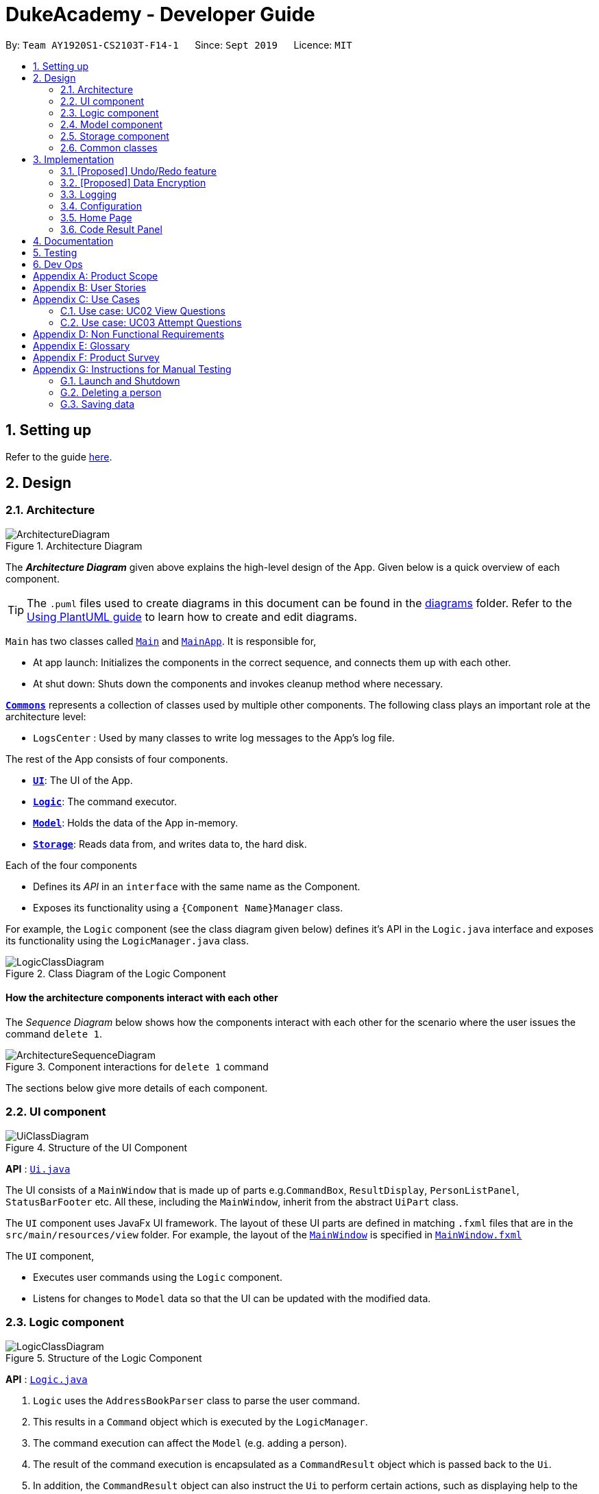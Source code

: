 = DukeAcademy - Developer Guide
:site-section: DeveloperGuide
:toc:
:toc-title:
:toc-placement: preamble
:sectnums:
:imagesDir: images
:stylesDir: stylesheets
:xrefstyle: full
ifdef::env-github[]
:tip-caption: :bulb:
:note-caption: :information_source:
:warning-caption: :warning:
endif::[]
:repoURL: https://ay1920s1-cs2103t-f14-1.github.io/main/

By: `Team AY1920S1-CS2103T-F14-1`      Since: `Sept 2019`      Licence: `MIT`

== Setting up

Refer to the guide <<SettingUp#, here>>.

== Design

[[Design-Architecture]]
=== Architecture

.Architecture Diagram
image::ArchitectureDiagram.png[]

The *_Architecture Diagram_* given above explains the high-level design of the App. Given below is a quick overview of each component.

[TIP]
The `.puml` files used to create diagrams in this document can be found in the link:{repoURL}/docs/diagrams/[diagrams] folder.
Refer to the <<UsingPlantUml#, Using PlantUML guide>> to learn how to create and edit diagrams.

`Main` has two classes called link:{repoURL}/src/main/java/seedu/difficulty/Main.java[`Main`] and link:{repoURL}/src/main/java/seedu/difficulty/MainApp.java[`MainApp`]. It is responsible for,

* At app launch: Initializes the components in the correct sequence, and connects them up with each other.
* At shut down: Shuts down the components and invokes cleanup method where necessary.

<<Design-Commons,*`Commons`*>> represents a collection of classes used by multiple other components.
The following class plays an important role at the architecture level:

* `LogsCenter` : Used by many classes to write log messages to the App's log file.

The rest of the App consists of four components.

* <<Design-Ui,*`UI`*>>: The UI of the App.
* <<Design-Logic,*`Logic`*>>: The command executor.
* <<Design-Model,*`Model`*>>: Holds the data of the App in-memory.
* <<Design-Storage,*`Storage`*>>: Reads data from, and writes data to, the hard disk.

Each of the four components

* Defines its _API_ in an `interface` with the same name as the Component.
* Exposes its functionality using a `{Component Name}Manager` class.

For example, the `Logic` component (see the class diagram given below) defines it's API in the `Logic.java` interface and exposes its functionality using the `LogicManager.java` class.

.Class Diagram of the Logic Component
image::LogicClassDiagram.png[]

[discrete]
==== How the architecture components interact with each other

The _Sequence Diagram_ below shows how the components interact with each other for the scenario where the user issues the command `delete 1`.

.Component interactions for `delete 1` command
image::ArchitectureSequenceDiagram.png[]

The sections below give more details of each component.

[[Design-Ui]]
=== UI component

.Structure of the UI Component
image::UiClassDiagram.png[]

*API* : link:{repoURL}/src/main/java/seedu/difficulty/ui/Ui.java[`Ui.java`]

The UI consists of a `MainWindow` that is made up of parts e.g.`CommandBox`, `ResultDisplay`, `PersonListPanel`, `StatusBarFooter` etc. All these, including the `MainWindow`, inherit from the abstract `UiPart` class.

The `UI` component uses JavaFx UI framework. The layout of these UI parts are defined in matching `.fxml` files that are in the `src/main/resources/view` folder. For example, the layout of the link:{repoURL}/src/main/java/seedu/difficulty/ui/MainWindow.java[`MainWindow`] is specified in link:{repoURL}/src/main/resources/view/MainWindow.fxml[`MainWindow.fxml`]

The `UI` component,

* Executes user commands using the `Logic` component.
* Listens for changes to `Model` data so that the UI can be updated with the modified data.

[[Design-Logic]]
=== Logic component

[[fig-LogicClassDiagram]]
.Structure of the Logic Component
image::LogicClassDiagram.png[]

*API* :
link:{repoURL}/src/main/java/seedu/difficulty/logic/Logic.java[`Logic.java`]

.  `Logic` uses the `AddressBookParser` class to parse the user command.
.  This results in a `Command` object which is executed by the `LogicManager`.
.  The command execution can affect the `Model` (e.g. adding a person).
.  The result of the command execution is encapsulated as a `CommandResult` object which is passed back to the `Ui`.
.  In addition, the `CommandResult` object can also instruct the `Ui` to perform certain actions, such as displaying help to the user.

Given below is the Sequence Diagram for interactions within the `Logic` component for the `execute("delete 1")` API call.

.Interactions Inside the Logic Component for the `delete 1` Command
image::DeleteSequenceDiagram.png[]

NOTE: The lifeline for `DeleteCommandParser` should end at the destroy marker (X) but due to a limitation of PlantUML, the lifeline reaches the end of diagram.

[[Design-Model]]
=== Model component

.Structure of the Model Component
image::ModelClassDiagram.png[]

*API* : link:{repoURL}/src/main/java/seedu/difficulty/model/Model.java[`Model.java`]

The `Model`,

* stores a `UserPref` object that represents the user's preferences.
* stores the Duke Academy data.
* exposes an unmodifiable `ObservableList<Question>` that can be 'observed' e.g. the UI can be bound to this list so that the UI automatically updates when the data in the list change.
* does not depend on any of the other three components.

[NOTE]
As a more OOP model, we can store a `Tag` list in `Duke Academy`, which `Question` can reference. This would allow `Duke Academy` to only require one `Tag` object per unique `Tag`, instead of each `Question` needing their own `Tag` object. An example of how such a model may look like is given below. +
 +
image:BetterModelClassDiagram.png[]

[[Design-Storage]]
=== Storage component

.Structure of the Storage Component
image::StorageClassDiagram.png[]

*API* : link:{repoURL}/src/main/java/seedu/difficulty/storage/Storage.java[`Storage.java`]

The `Storage` component,

* can save `UserPref` objects in json format and read it back.
* can save the Duke Academy data in json format and read it back.

[[Design-Commons]]
=== Common classes

Classes used by multiple components are in the `seedu.addressbook.commons` package.

== Implementation

This section describes some noteworthy details on how certain features are implemented.

// tag::undoredo[]
=== [Proposed] Undo/Redo feature
==== Proposed Implementation

The undo/redo mechanism is facilitated by `VersionedAddressBook`.
It extends `QuestionBank` with an undo/redo history, stored internally as an `addressBookStateList` and `currentStatePointer`.
Additionally, it implements the following operations:

* `VersionedAddressBook#commit()` -- Saves the current question bank state in its history.
* `VersionedAddressBook#undo()` -- Restores the previous question bank state from its history.
* `VersionedAddressBook#redo()` -- Restores a previously undone question bank state from its history.

These operations are exposed in the `Model` interface as `Model#commitAddressBook()`, `Model#undoAddressBook()` and `Model#redoAddressBook()` respectively.

Given below is an example usage scenario and how the undo/redo mechanism behaves at each step.

Step 1. The user launches the application for the first time. The `VersionedAddressBook` will be initialized with the initial question bank state, and the `currentStatePointer` pointing to that single question bank state.

image::UndoRedoState0.png[]

Step 2. The user executes `delete 5` command to delete the 5th person in the question bank. The `delete` command calls `Model#commitAddressBook()`, causing the modified state of the question bank after the `delete 5` command executes to be saved in the `addressBookStateList`, and the `currentStatePointer` is shifted to the newly inserted question bank state.

image::UndoRedoState1.png[]

Step 3. The user executes `add n/David ...` to add a new person. The `add` command also calls `Model#commitAddressBook()`, causing another modified question bank state to be saved into the `addressBookStateList`.

image::UndoRedoState2.png[]

[NOTE]
If a command fails its execution, it will not call `Model#commitAddressBook()`, so the question bank state will not be saved into the `addressBookStateList`.

Step 4. The user now decides that adding the person was a mistake, and decides to undo that action by executing the `undo` command. The `undo` command will call `Model#undoAddressBook()`, which will shift the `currentStatePointer` once to the left, pointing it to the previous question bank state, and restores the question bank to that state.

image::UndoRedoState3.png[]

[NOTE]
If the `currentStatePointer` is at index 0, pointing to the initial question bank state, then there are no previous question bank states to restore. The `undo` command uses `Model#canUndoAddressBook()` to check if this is the case. If so, it will return an error to the user rather than attempting to perform the undo.

The following sequence diagram shows how the undo operation works:

image::UndoSequenceDiagram.png[]

NOTE: The lifeline for `UndoCommand` should end at the destroy marker (X) but due to a limitation of PlantUML, the lifeline reaches the end of diagram.

The `redo` command does the opposite -- it calls `Model#redoAddressBook()`, which shifts the `currentStatePointer` once to the right, pointing to the previously undone state, and restores the question bank to that state.

[NOTE]
If the `currentStatePointer` is at index `addressBookStateList.size() - 1`, pointing to the latest question bank state, then there are no undone question bank states to restore. The `redo` command uses `Model#canRedoAddressBook()` to check if this is the case. If so, it will return an error to the user rather than attempting to perform the redo.

Step 5. The user then decides to execute the command `list`. Commands that do not modify the question bank, such as `list`, will usually not call `Model#commitAddressBook()`, `Model#undoAddressBook()` or `Model#redoAddressBook()`. Thus, the `addressBookStateList` remains unchanged.

image::UndoRedoState4.png[]

Step 6. The user executes `clear`, which calls `Model#commitAddressBook()`. Since the `currentStatePointer` is not pointing at the end of the `addressBookStateList`, all question bank states after the `currentStatePointer` will be purged. We designed it this way because it no longer makes sense to redo the `add n/David ...` command. This is the behavior that most modern desktop applications follow.

image::UndoRedoState5.png[]

The following activity diagram summarizes what happens when a user executes a new command:

image::CommitActivityDiagram.png[]

==== Design Considerations

===== Aspect: How undo & redo executes

* **Alternative 1 (current choice):** Saves the entire question bank.
** Pros: Easy to implement.
** Cons: May have performance issues in terms of memory usage.
* **Alternative 2:** Individual command knows how to undo/redo by itself.
** Pros: Will use less memory (e.g. for `delete`, just save the person being deleted).
** Cons: We must ensure that the implementation of each individual command are correct.

===== Aspect: Data structure to support the undo/redo commands

* **Alternative 1 (current choice):** Use a list to store the history of question bank states.
** Pros: Easy for new Computer Science student undergraduates to understand, who are likely to be the new incoming developers of our project.
** Cons: Logic is duplicated twice. For example, when a new command is executed, we must remember to update both `HistoryManager` and `VersionedAddressBook`.
* **Alternative 2:** Use `HistoryManager` for undo/redo
** Pros: We do not need to maintain a separate list, and just reuse what is already in the codebase.
** Cons: Requires dealing with commands that have already been undone: We must remember to skip these commands. Violates Single Responsibility Principle and Separation of Concerns as `HistoryManager` now needs to do two different things.
// end::undoredo[]

// tag::dataencryption[]
=== [Proposed] Data Encryption

_{Explain here how the data encryption feature will be implemented}_

// end::dataencryption[]

=== Logging

We are using `java.util.logging` package for logging. The `LogsCenter` class is used to manage the logging levels and logging destinations.

* The logging level can be controlled using the `logLevel` setting in the configuration file (See <<Implementation-Configuration>>)
* The `Logger` for a class can be obtained using `LogsCenter.getLogger(Class)` which will log messages according to the specified logging level
* Currently log messages are output through: `Console` and to a `.log` file.

*Logging Levels*

* `SEVERE` : Critical problem detected which may possibly cause the termination of the application
* `WARNING` : Can continue, but with caution
* `INFO` : Information showing the noteworthy actions by the App
* `FINE` : Details that is not usually noteworthy but may be useful in debugging e.g. print the actual list instead of just its size

[[Implementation-Configuration]]
=== Configuration

Certain properties of the application can be controlled (e.g user prefs file location, logging level) through the configuration file (default: `config.json`).

=== Home Page

The home page of Duke Academy is the main page that the user sees upon app initialization. Not only does it provide an
introduction and greeting to the user, it also functions as a personal dashboard.

As a personal dashboard, it presents the user with essential information about his personal progress and learning
journey.

Here are three main pieces of information presented to the user:
1. Number of questions completed`
2. Questions that user is still working on
3. Questions that user chose to bookmark for personal reference

To obtain these three pieces of information, we first obtain the `ObservableList` that represents all questions in the
storage. We can obtain this `ObservableList`, from `QuestionLogic`, through a method named `getFilteredQuestionsList()`.

The controller class for Home Page, `HomePage.java` has a constructor that takes in this `ObservableList`. Through
helper methods within the controller class, we can do some processing to the `ObservableList` and easily generate the
three pieces of data.

These pieces of information will then be displayed on the Home Page through standard JavaFX controls.

=== Code Result Panel

The code result panel is a panel below the editor that shows the evaluation of the user's program against the specified
test cases in the question.

It takes in a `List` of `TestCaseResults` which contains useful information about how the user's program fared against
the various test cases.

These information are then displayed on the Code Result Panel through standard JavaFX controls.

== Documentation

Refer to the guide <<Documentation#, here>>.

== Testing

Refer to the guide <<Testing#, here>>.

== Dev Ops

Refer to the guide <<DevOps#, here>>.

[appendix]
== Product Scope

*Target user profile*:

* has a need to practice a lot of algorithm / data structure problems with the following conditions satisfied:
+
[none]
** instant assessment of answers submitted
** practices under timed conditions
** automatic progress checker
** personal tutor to recommend problems with suitable difficulties and topics
** fun in learning with achievement badges to unlock
** no WiFi needed,

* or has a need to distribute problem sets:
+
[none]
** can set the coding problems easily
** share problems via link
** view-only answers protected by passwords

* prefer desktop apps over other types
* can type fast
* prefers typing over mouse input
* is reasonably comfortable using CLI apps

*Value proposition*:
[none]
* everyone can learn data structures - anytime, anywhere
* make coding threshold-less
* manage contacts faster than a typical mouse/GUI driven app


[appendix]
== User Stories

Priorities: High (must have) - `* * \*`, Medium (nice to have) - `* \*`, Low (unlikely to have) - `*`

[width="59%",cols="22%,<23%,<25%,<30%",options="header",]
|=======================================================================
|Priority |As a ... |I want to ... |So that I can...
|`* * *` |student from university courses|search problems by partially matching keywords|identify the problem I am required to do asap

|`* * *` |developer|introduce new problems to the software easily |the repository of code challenges can be updated without much hassle

|`* * *` |coding student|look back on the coding challenges I have completed|revise the concepts used in those problems

|`* * *` |job seeker|view past interview problems by a company|increase my chances of getting hired

|`* * *` |user|see the difficulties of each problem|choose to do problems that are more aligned to my standard

|`* *` |developer|receive detailed auto-generated error reports if any bug occurs|correct them

|`* *` |forgetful user|set reminders|be reminded of the problems that I need to solve before a deadline

|`* *` |unorganized coder|view my progress on different categories|know which area I am weak in

|`* *` |programming course student |attempt problems under timed condition|I feel more prepared in timed assessments such as labs, practical exam and final exam.

|`* *` |tutor|choose to reveal the answers to the solutions through a password|

|`* *` |coder|identify the concepts required to solve a problem before attempting them |move on to another quickly

|`* *` |a coding student|attempt the same problem in different coding languages|test my proficiency at those languages

|`* *` |coding amateur|look at hints/tutorials for the problem|learn something new while attempting a coding challenge

|`* *` |coding student|share coding challenges with my friends easily|discuss possible solutions with them
|`* *` |achievement hunter|view the badges that I have earned (and those that I have not)|feel a sense of accomplishment
|`* *` |conscientious coding student|easily identify problems that I have given up on previously|tackle them again
|`* *` |professor teaching this course|assign a unique hash code for each problem I input|students can look for the problems quickly

|`* *` |picky coder|select different themes for the software|the user interface looks more appealing to me

|`* *` |programming language polyglot|specifically choose problems designed in a specific language|practice that language in focus

|`* *` |coding student|view similar/related problems to the one I have just completed |further deepen my understanding of the concepts used

|`* *` |easily distracted coder|switch off all external distractions|focus better on the problem I am working on

|`* *` |busy coder|save my progress on a problem|come back to it and continue at a later time

|`* *` |competitive programming enthusiast|set my own questions and pose them to my fellow enthusiast friends to solve|

|`* *` | student |see statistics about my attempts/success rates to track my learning progress|

|`*` |tutor|print a pdf version of the coding problem |give them as practices to my students

|`*` |competitive coder|see my areas for improvement after completing a coding challenge|become a better competitive coder

|`*` |international student|view translation of the problem statement|aids my understanding of the problem
|=======================================================================

[appendix]
== Use Cases

(For all use cases below, the *System* is the `Duke Academy` and the *Actor* is the `user`, unless specified otherwise)

[discrete]
=== Use case: UC01 Set questions
*MSS*

1. User requests to input problem sets.
2. Duke Academy requires a file path.
3. User select file path.
4. Duke Academy imports the problem sets and prompts success message.
+
Use case ends.

*Extensions*
[none]
* 4a. The input format is incorrect.
+
Duke Academy reports wrong format error. Duke Academy resumes at step 3.

=== Use case: UC02 View Questions
*MSS*

1. User finds a question by question ID, title or category.
2. Duke Academy shows a list of problems that matches the keyword.
3. User views the question identified by ID.
4. Duke Academy displays the problem statement of the question.
+
Use case ends.

*Extensions*
[none]
* 1a. User inputs wrong keywords.
+
Duke Academy reports error and prompts link to help page.
+
Use case resumes at step 1.

=== Use case: UC03 Attempt Questions
*MSS*

1. User chooses a problem to attempt.
2. Duke Academy shows up the problem statement and an editor.
3. User inputs the code in editor.
4. User submit the answer.
5. Duke Academy compiles the problem and display whether it has passed the test cases.
+
Use case ends.

*Extensions*

[none]
* 2a. User requests to reset the previous input in the editor for this question.
+
[none]
** 2a1. Duke Academy clears the cached code.
+
** Use case resumes from step 3.

* 2b. User requests to set a timer.
+
[none]
** 2b1. Duke Academy requests for a time duration.
** 2b2. User inputs a time duration.
** 2b3. Duke Academy displays a timer.
** 2b4. User starts the timer.
+
Use case resumes from step 4.

* 2c. User requests to quit the program.
+
[none]
** 2c1. Duke Academy requests to save the draft.
** 2c2. User confirms or denies.
** 2c3. Duke Academy follows user's preference to save or discard the draft.
** 2d4. Duke Academy exists.
+
Use case ends.

* *a. At any time, user chooses to attempt an question imported from external resources.
+
[none]
** *a1. load the questions from file.
+
*a2. Duke Academy stores the problem in local machine.
+
*a3. User search for the problem imported.
+
*a4. Duke Academy displays the question.

[appendix]
== Non Functional Requirements

.  Should work on any <<mainstream-os,mainstream OS>> as long as it has Java `11` or above installed.
.  Should be able to hold up to 1000 problem sets without a noticeable sluggishness in performance for typical usage.
.  A user with above average typing speed for regular English text (i.e. not code, not system admin commands) should be able to accomplish most of the tasks faster using commands than using the mouse.
. Time taken to assess the submitted programmes should not exceed 3 minutes.
. <<encryption,Data not intended for disclosure>> should be encrypted with minimum needs so that it's protected from direct access.
. Should not take more than 5 seconds to load the initial screen.
. If interrupted, the program should provide an auto-saved version and prompt for restore when the app opens next time.



[appendix]
== Glossary

[[mainstream-os]] Mainstream OS::
Windows, Linux, Unix, OS-X

[[encryption]] Data not intended for disclosure::
[none]
* User information that is not meant to be shared with others.
* Confidential program sets for technical interviews.
* To prevent plagiarism, input code files intended for graded school assessment.

[appendix]
== Product Survey

*Product Name*

Author: ...

Pros:

* ...
* ...

Cons:

* ...
* ...

[appendix]
== Instructions for Manual Testing

Given below are instructions to test the app manually.

[NOTE]
These instructions only provide a starting point for testers to work on; testers are expected to do more _exploratory_ testing.

=== Launch and Shutdown

. Initial launch

.. Download the jar file and copy into an empty folder
.. Double-click the jar file +
   Expected: Shows the GUI with a set of sample contacts. The window size may not be optimum.

. Saving window preferences

.. Resize the window to an optimum size. Move the window to a different location. Close the window.
.. Re-launch the app by double-clicking the jar file. +
   Expected: The most recent window size and location is retained.

_{ more test cases ... }_

=== Deleting a person

. Deleting a person while all persons are listed

.. Prerequisites: List all persons using the `list` command. Multiple persons in the list.
.. Test case: `delete 1` +
   Expected: First contact is deleted from the list. Details of the deleted contact shown in the status message. Timestamp in the status bar is updated.
.. Test case: `delete 0` +
   Expected: No person is deleted. Error details shown in the status message. Status bar remains the same.
.. Other incorrect delete commands to try: `delete`, `delete x` (where x is larger than the list size) _{give more}_ +
   Expected: Similar to previous.

_{ more test cases ... }_

=== Saving data

. Dealing with missing/corrupted data files

.. _{explain how to simulate a missing/corrupted file and the expected behavior}_

_{ more test cases ... }_
